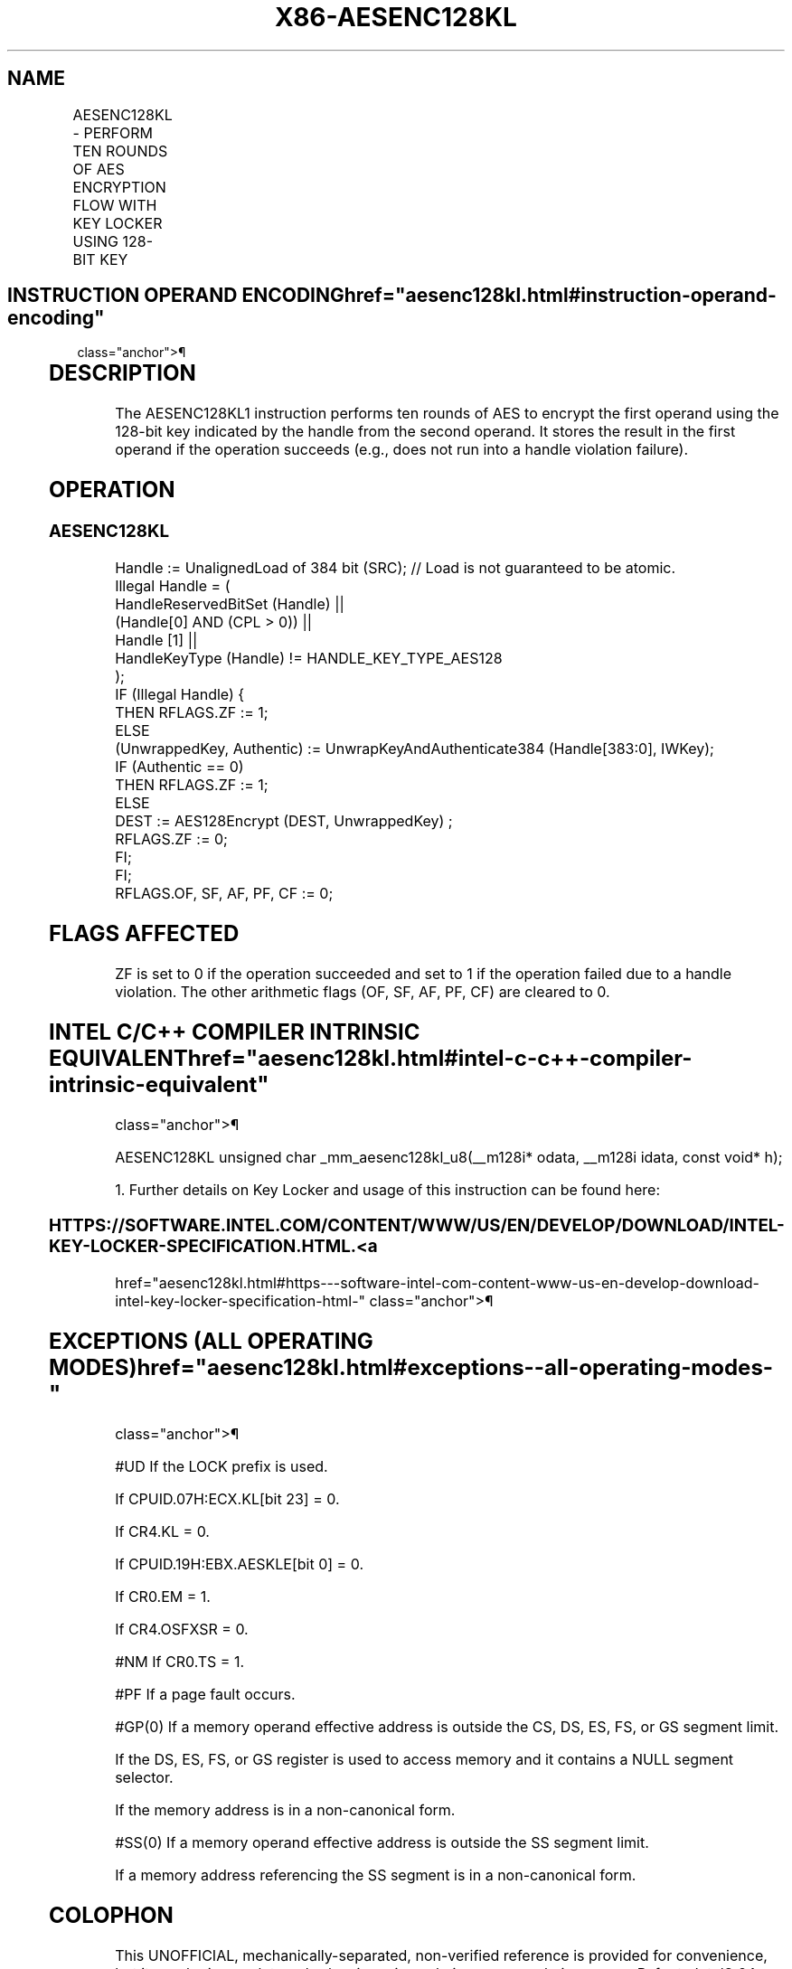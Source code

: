'\" t
.nh
.TH "X86-AESENC128KL" "7" "December 2023" "Intel" "Intel x86-64 ISA Manual"
.SH NAME
AESENC128KL - PERFORM TEN ROUNDS OF AES ENCRYPTION FLOW WITH KEY LOCKER USING 128-BIT KEY
.TS
allbox;
l l l l l 
l l l l l .
\fBOpcode/Instruction\fP	\fBOp/En\fP	\fB64/32-bit Mode\fP	\fBCPUID Feature Flag\fP	\fBDescription\fP
T{
F3 0F 38 DC !(11):rrr:bbb AESENC128KL xmm, m384
T}	A	V/V	AESKLE	T{
Encrypt xmm using 128-bit AES key indicated by handle at m384 and store result in xmm.
T}
.TE

.SH INSTRUCTION OPERAND ENCODING  href="aesenc128kl.html#instruction-operand-encoding"
class="anchor">¶

.TS
allbox;
l l l l l l 
l l l l l l .
\fBOp/En\fP	\fBTuple\fP	\fBOperand 1\fP	\fBOperand 2\fP	\fBOperand 3\fP	\fBOperand 4\fP
A	N/A	ModRM:reg (r, w)	ModRM:r/m (r)	N/A	N/A
.TE

.SH DESCRIPTION
The AESENC128KL1 instruction performs ten rounds of AES to
encrypt the first operand using the 128-bit key indicated by the handle
from the second operand. It stores the result in the first operand if
the operation succeeds (e.g., does not run into a handle violation
failure).

.SH OPERATION
.SS AESENC128KL
.EX
Handle := UnalignedLoad of 384 bit (SRC); // Load is not guaranteed to be atomic.
Illegal Handle = (
                HandleReservedBitSet (Handle) ||
                (Handle[0] AND (CPL > 0)) ||
                Handle [1] ||
                HandleKeyType (Handle) != HANDLE_KEY_TYPE_AES128
                );
IF (Illegal Handle) {
    THEN RFLAGS.ZF := 1;
    ELSE
        (UnwrappedKey, Authentic) := UnwrapKeyAndAuthenticate384 (Handle[383:0], IWKey);
        IF (Authentic == 0)
        THEN RFLAGS.ZF := 1;
        ELSE
            DEST := AES128Encrypt (DEST, UnwrappedKey) ;
            RFLAGS.ZF := 0;
        FI;
FI;
RFLAGS.OF, SF, AF, PF, CF := 0;
.EE

.SH FLAGS AFFECTED
ZF is set to 0 if the operation succeeded and set to 1 if the operation
failed due to a handle violation. The other arithmetic flags (OF, SF,
AF, PF, CF) are cleared to 0.

.SH INTEL C/C++ COMPILER INTRINSIC EQUIVALENT  href="aesenc128kl.html#intel-c-c++-compiler-intrinsic-equivalent"
class="anchor">¶

.EX
AESENC128KL unsigned char _mm_aesenc128kl_u8(__m128i* odata, __m128i idata, const void* h);

1. Further details on Key Locker and usage of this instruction can be found here:
.EE

.SS HTTPS://SOFTWARE.INTEL.COM/CONTENT/WWW/US/EN/DEVELOP/DOWNLOAD/INTEL-KEY-LOCKER-SPECIFICATION.HTML. <a
href="aesenc128kl.html#https---software-intel-com-content-www-us-en-develop-download-intel-key-locker-specification-html-"
class="anchor">¶

.SH EXCEPTIONS (ALL OPERATING MODES)  href="aesenc128kl.html#exceptions--all-operating-modes-"
class="anchor">¶

.PP
#UD If the LOCK prefix is used.

.PP
If CPUID.07H:ECX.KL[bit 23] = 0.

.PP
If CR4.KL = 0.

.PP
If CPUID.19H:EBX.AESKLE[bit 0] = 0.

.PP
If CR0.EM = 1.

.PP
If CR4.OSFXSR = 0.

.PP
#NM If CR0.TS = 1.

.PP
#PF If a page fault occurs.

.PP
#GP(0) If a memory operand effective address is outside the CS, DS, ES,
FS, or GS segment limit.

.PP
If the DS, ES, FS, or GS register is used to access memory and it
contains a NULL segment selector.

.PP
If the memory address is in a non-canonical form.

.PP
#SS(0) If a memory operand effective address is outside the SS segment
limit.

.PP
If a memory address referencing the SS segment is in a non-canonical
form.

.SH COLOPHON
This UNOFFICIAL, mechanically-separated, non-verified reference is
provided for convenience, but it may be
incomplete or
broken in various obvious or non-obvious ways.
Refer to Intel® 64 and IA-32 Architectures Software Developer’s
Manual
\[la]https://software.intel.com/en\-us/download/intel\-64\-and\-ia\-32\-architectures\-sdm\-combined\-volumes\-1\-2a\-2b\-2c\-2d\-3a\-3b\-3c\-3d\-and\-4\[ra]
for anything serious.

.br
This page is generated by scripts; therefore may contain visual or semantical bugs. Please report them (or better, fix them) on https://github.com/MrQubo/x86-manpages.
